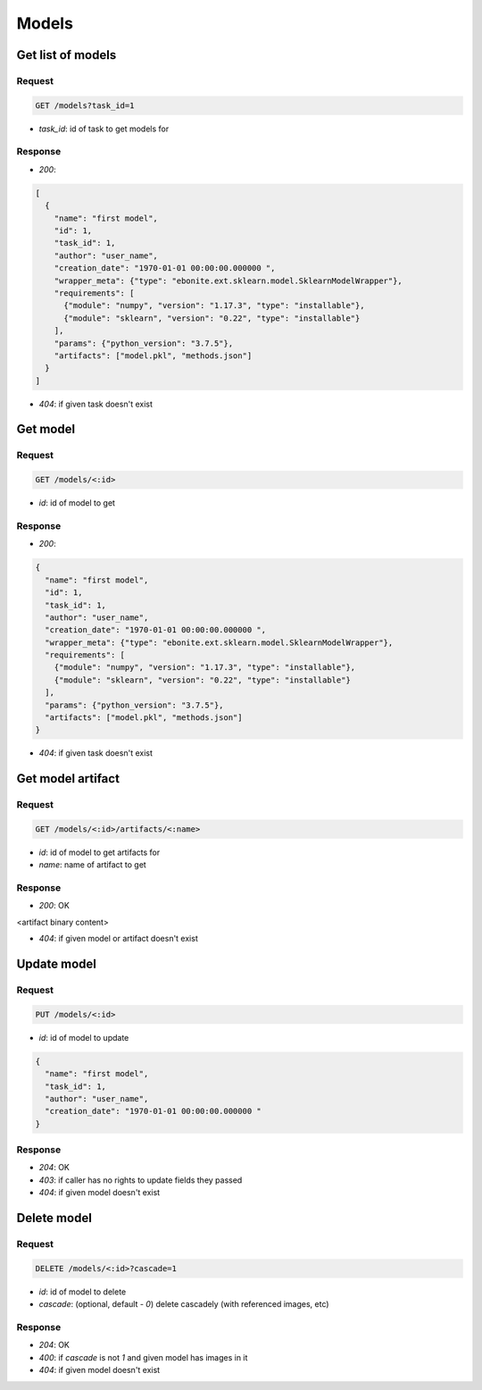 Models
======

Get list of models
------------------

Request
^^^^^^^

.. code-block::

  GET /models?task_id=1

* `task_id`: id of task to get models for

Response
^^^^^^^^

* `200`:

.. code-block:: json

  [
    {
      "name": "first model",
      "id": 1,
      "task_id": 1,
      "author": "user_name",
      "creation_date": "1970-01-01 00:00:00.000000 ",
      "wrapper_meta": {"type": "ebonite.ext.sklearn.model.SklearnModelWrapper"},
      "requirements": [
        {"module": "numpy", "version": "1.17.3", "type": "installable"},
        {"module": "sklearn", "version": "0.22", "type": "installable"}
      ],
      "params": {"python_version": "3.7.5"},
      "artifacts": ["model.pkl", "methods.json"]
    }
  ]

* `404`: if given task doesn't exist


Get model
---------

Request
^^^^^^^

.. code-block::

  GET /models/<:id>

* `id`: id of model to get

Response
^^^^^^^^

* `200`:

.. code-block:: json

  {
    "name": "first model",
    "id": 1,
    "task_id": 1,
    "author": "user_name",
    "creation_date": "1970-01-01 00:00:00.000000 ",
    "wrapper_meta": {"type": "ebonite.ext.sklearn.model.SklearnModelWrapper"},
    "requirements": [
      {"module": "numpy", "version": "1.17.3", "type": "installable"},
      {"module": "sklearn", "version": "0.22", "type": "installable"}
    ],
    "params": {"python_version": "3.7.5"},
    "artifacts": ["model.pkl", "methods.json"]
  }

* `404`: if given task doesn't exist


Get model artifact
------------------

Request
^^^^^^^

.. code-block::

  GET /models/<:id>/artifacts/<:name>

* `id`: id of model to get artifacts for
* `name`: name of artifact to get

Response
^^^^^^^^^^^^^^

* `200`: OK

.. code-block:: application/octet-stream

<artifact binary content>

* `404`: if given model or artifact doesn't exist


Update model
------------

Request
^^^^^^^

.. code-block::

  PUT /models/<:id>

* `id`: id of model to update

.. code-block:: json

  {
    "name": "first model",
    "task_id": 1,
    "author": "user_name",
    "creation_date": "1970-01-01 00:00:00.000000 "
  }

Response
^^^^^^^^^^^^^^

* `204`: OK
* `403`: if caller has no rights to update fields they passed
* `404`: if given model doesn't exist


Delete model
------------

Request
^^^^^^^

.. code-block::

  DELETE /models/<:id>?cascade=1

* `id`: id of model to delete
* `cascade`: (optional, default - `0`) delete cascadely (with referenced images, etc)

Response
^^^^^^^^^^^^^^

* `204`: OK
* `400`: if `cascade` is not `1` and given model has images in it
* `404`: if given model doesn't exist
